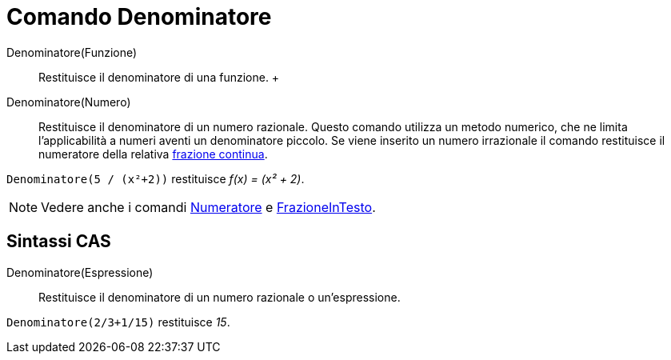 = Comando Denominatore

Denominatore(Funzione)::
  Restituisce il denominatore di una funzione.
  +
Denominatore(Numero)::
  Restituisce il denominatore di un numero razionale. Questo comando utilizza un metodo numerico, che ne limita
  l'applicabilità a numeri aventi un denominatore piccolo. Se viene inserito un numero irrazionale il comando
  restituisce il numeratore della relativa xref:/commands/Comando_FrazioneContinua.adoc[frazione continua].

[EXAMPLE]
====

`Denominatore(5 / (x²+2))` restituisce _f(x) = (x² + 2)_.

====

[NOTE]
====

Vedere anche i comandi xref:/commands/Comando_Numeratore.adoc[Numeratore] e
xref:/commands/Comando_FrazioneInTesto.adoc[FrazioneInTesto].

====

== [#Sintassi_CAS]#Sintassi CAS#

Denominatore(Espressione)::
  Restituisce il denominatore di un numero razionale o un'espressione.

[EXAMPLE]
====

`Denominatore(2/3+1/15)` restituisce _15_.

====

